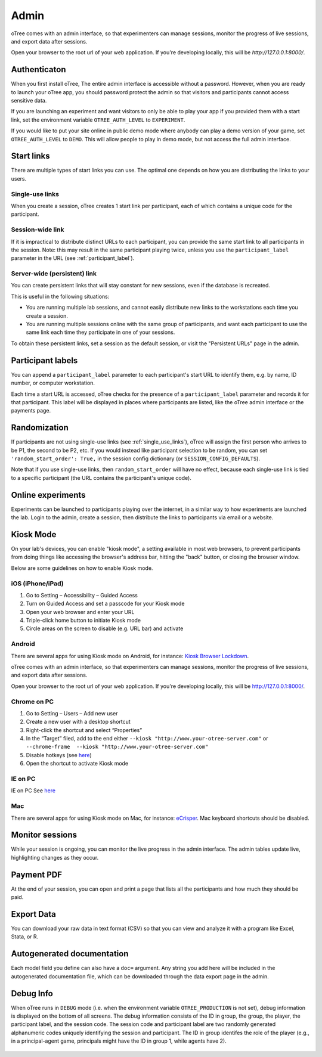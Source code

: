 Admin
=====

oTree comes with an admin interface, so that experimenters can manage
sessions, monitor the progress of live sessions, and export data after
sessions.

Open your browser to the root url of your web application. If you're
developing locally, this will be *http://127.0.0.1:8000/*.

.. _AUTH_LEVEL:

Authenticaton
-------------

When you first install oTree, The entire admin interface is accessible
without a password. However, when you are ready to launch your oTree
app, you should password protect the admin so that visitors and
participants cannot access sensitive data.

If you are launching an experiment and want visitors to only be able to
play your app if you provided them with a start link, set the
environment variable ``OTREE_AUTH_LEVEL`` to ``EXPERIMENT``.

If you would like to put your site online in public demo mode where
anybody can play a demo version of your game, set ``OTREE_AUTH_LEVEL``
to ``DEMO``. This will allow people to play in demo mode, but not access
the full admin interface.

Start links
-----------

There are multiple types of start links you can use.
The optimal one depends on how you are distributing the links to your users.

.. _single_use_links:

Single-use links
~~~~~~~~~~~~~~~~

When you create a session, oTree creates 1 start link per participant,
each of which contains a unique code for the participant.


Session-wide link
~~~~~~~~~~~~~~~~~

If it is impractical to distribute distinct URLs to each participant,
you can provide the same start link to all participants in the session.
Note: this may result in the same participant playing twice, unless you use the
``participant_label`` parameter in the URL (see :ref:`participant_label`).

Server-wide (persistent) link
~~~~~~~~~~~~~~~~~~~~~~~~~~~~~

You can create persistent links that will stay constant for new sessions, even if the database is recreated.

This is useful in the following situations:

* You are running multiple lab sessions, and cannot easily distribute new links to the workstations each time you create a session.
* You are running multiple sessions online with the same group of participants, and want each participant to use the same link each time they participate in one of your sessions.

To obtain these persistent links, set a session as the default session, or visit the "Persistent URLs" page in the admin.


.. _participant_label:

Participant labels
------------------

You can append a ``participant_label`` parameter to each participant's start
URL to identify them, e.g. by name, ID number, or computer workstation.

Each time a start URL is accessed, oTree checks for the presence of a
``participant_label`` parameter and records it for that participant. This
label will be displayed in places where participants are listed, like the
oTree admin interface or the payments page.


.. _randomization:

Randomization
-------------

If participants are not using single-use links (see :ref:`single_use_links`),
oTree will assign the first person who arrives to be P1, the second to be P2, etc.
If you would instead like participant selection to be random, you can set ``'random_start_order': True,``
in the session config dictionary (or ``SESSION_CONFIG_DEFAULTS``).

Note that if you use single-use links, then ``random_start_order`` will have no effect, because each
single-use link is tied to a specific participant (the URL contains the participant's unique code).


Online experiments
------------------

Experiments can be launched to participants playing over the internet,
in a similar way to how experiments are launched the lab. Login to the
admin, create a session, then distribute the links to participants via
email or a website.

Kiosk Mode
----------

On your lab's devices, you can enable "kiosk mode", a setting available in
most web browsers, to prevent participants from doing things like accessing
the browser's address bar, hitting the "back" button, or closing the browser
window.

Below are some guidelines on how to enable Kiosk mode.


iOS (iPhone/iPad)
~~~~~~~~~~~~~~~~~

1. Go to Setting – Accessibility – Guided Access
2. Turn on Guided Access and set a passcode for your Kiosk mode
3. Open your web browser and enter your URL
4. Triple-click home button to initiate Kiosk mode
5. Circle areas on the screen to disable (e.g. URL bar) and activate

Android
~~~~~~~

There are several apps for using Kiosk mode on Android, for instance:
`Kiosk Browser
Lockdown <https://play.google.com/store/apps/details?id=com.procoit.kioskbrowser&hl=en>`__.

.. image:: _static/admin/android.png
    :align: center
    :scale: 100 %


oTree comes with an admin interface, so that experimenters can manage
sessions, monitor the progress of live sessions, and export data after
sessions.

Open your browser to the root url of your web application. If you're
developing locally, this will be http://127.0.0.1:8000/.

Chrome on PC
~~~~~~~~~~~~

1. Go to Setting – Users – Add new user
2. Create a new user with a desktop shortcut
3. Right-click the shortcut and select “Properties”
4. In the “Target” filed, add to the end either
   ``--kiosk "http://www.your-otree-server.com"`` or
   ``--chrome-frame  --kiosk "http://www.your-otree-server.com"``
5. Disable hotkeys (see
   `here <http://superuser.com/questions/727072/what-windows-shortcuts-should-be-blocked-on-a-kiosk-mode-pc>`__)
6. Open the shortcut to activate Kiosk mode

IE on PC
~~~~~~~~

IE on PC See `here <http://support2.microsoft.com/kb/154780>`__

Mac
~~~

There are several apps for using Kiosk mode on Mac, for instance:
`eCrisper <http://ecrisper.com/>`__. Mac keyboard shortcuts should be
disabled.

Monitor sessions
----------------

While your session is ongoing, you can monitor the live progress in the
admin interface. The admin tables update live, highlighting changes as
they occur.


Payment PDF
-----------

At the end of your session, you can open and print a page that lists all
the participants and how much they should be paid.

.. figure:: _static/admin/nSMlWcY.png
   :alt:


Export Data
-----------

You can download your raw data in text format (CSV) so that you can view
and analyze it with a program like Excel, Stata, or R.

Autogenerated documentation
---------------------------

Each model field you define can also have a ``doc=`` argument. Any
string you add here will be included in the autogenerated documentation
file, which can be downloaded through the data export page in the admin.

Debug Info
----------

When oTree runs in ``DEBUG`` mode (i.e. when the environment variable
``OTREE_PRODUCTION`` is not set), debug information is displayed
on the bottom of all screens. The debug information consists of the ID
in group, the group, the player, the participant label, and the session
code. The session code and participant label are two randomly generated
alphanumeric codes uniquely identifying the session and participant. The
ID in group identifes the role of the player (e.g., in a principal-agent
game, principals might have the ID in group 1, while agents have 2).

.. figure:: _static/admin/DZsyhQf.png
   :alt:

